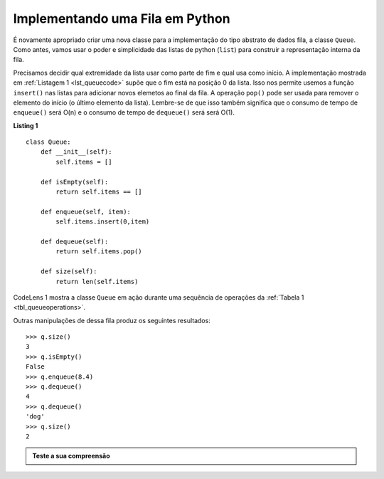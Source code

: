 ..  Copyright (C)  Brad Miller, David Ranum
    This work is licensed under the Creative Commons Attribution-NonCommercial-ShareAlike 4.0 International License. To view a copy of this license, visit http://creativecommons.org/licenses/by-nc-sa/4.0/.


Implementando uma Fila em Python
~~~~~~~~~~~~~~~~~~~~~~~~~~~~~~~~

É novamente apropriado criar uma nova classe para a implementação do
tipo abstrato de dados fila, a classe ``Queue``. Como antes, vamos usar o poder e
simplicidade das  listas de python (``list``) para construir a representação
interna da fila.

Precisamos decidir qual extremidade da lista usar como parte de fim e qual
usa como  início. A implementação mostrada em :ref:`Listagem 1 <lst_queuecode>`
supõe que o fim está na posição 0 da lista. Isso nos permite
usemos a função ``insert()`` nas listas para adicionar novos elemetos ao final da fila.
A operação ``pop()`` pode ser usada para remover o elemento do início
(o último elemento da lista). Lembre-se de que isso também significa que o consumo de tempo
de ``enqueue()`` será O(n) e o consumo de tempo de ``dequeue()`` será será O(1).

.. _lst_queuecode:

**Listing 1**

::

    class Queue:
        def __init__(self):
            self.items = []

        def isEmpty(self):
            return self.items == []

        def enqueue(self, item):
            self.items.insert(0,item)

        def dequeue(self):
            return self.items.pop()

        def size(self):
            return len(self.items)

CodeLens 1 mostra a classe ``Queue`` em ação
durante uma sequência de operações da :ref:`Tabela 1 <tbl_queueoperations>`.

.. codelens:: ququeuetest
   :caption: Example Queue Operations

   class Queue:
       def __init__(self):
           self.items = []

       def isEmpty(self):
           return self.items == []

       def enqueue(self, item):
           self.items.insert(0,item)

       def dequeue(self):
           return self.items.pop()

       def size(self):
           return len(self.items)

   q=Queue()
   
   q.enqueue(4)
   q.enqueue('dog')
   q.enqueue(True)
   print(q.size())


Outras manipulações de dessa fila produz os seguintes resultados:


::

    >>> q.size()
    3
    >>> q.isEmpty()
    False
    >>> q.enqueue(8.4)
    >>> q.dequeue()
    4
    >>> q.dequeue()
    'dog'
    >>> q.size()
    2

.. admonition:: Teste a sua compreensão

   .. mchoice:: queue_1
      :correct: b
      :answer_a: 'hello', 'dog'
      :answer_b: 'dog', 3
      :answer_c: 'hello', 3
      :answer_d: 'hello', 'dog', 3
      :feedback_a: Lembre-se de que a primeira coisa inserida à fila é a primeira coisa removida. FIFO
      :feedback_b: Sim, primeiro que entra primeiro que sai significa que o 'hello' se foi.
      :feedback_c: Filas e Pilhas são estruturas de dados nas quais você só pode acessar a primeira e a última coisa.
      :feedback_d: Ooops, talvez você tenha perdido a chamada dequeue() no final?

      Suppose que realizamos as seguintes operações.

      ::
      
          q = Queue()
          q.enqueue('hello')
          q.enqueue('dog')
          q.enqueue(3)
          q.dequeue()

      Quais itens são deixados na fila?

